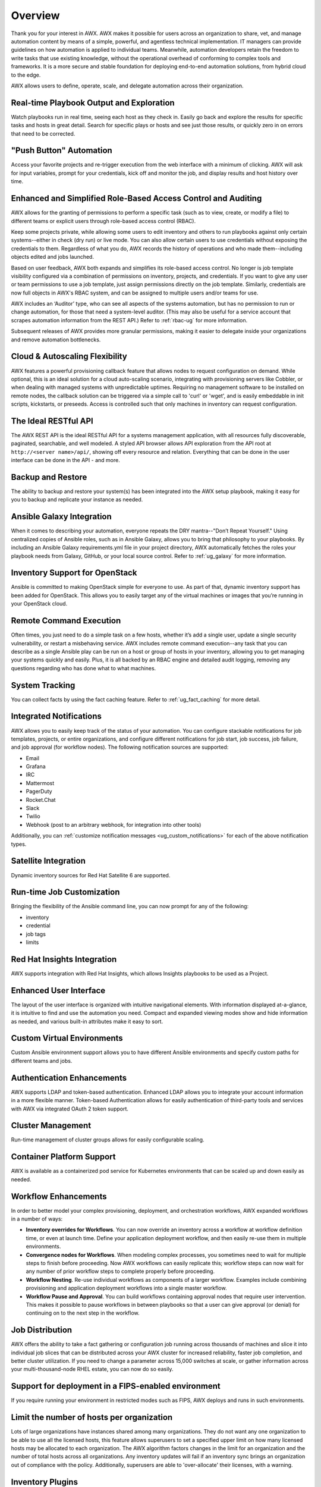 .. _overview:

Overview
========

.. index::
   pair: overview; features

Thank you for your interest in AWX. AWX makes it possible for users across an organization to share, vet, and manage automation content by means of a simple, powerful, and agentless technical implementation. IT managers can provide guidelines on how automation is applied to individual teams. Meanwhile, automation developers retain the freedom to write tasks that use existing knowledge, without the operational overhead of conforming to complex tools and frameworks. It is a more secure and stable foundation for deploying end-to-end automation solutions, from hybrid cloud to the edge. 

AWX allows users to define, operate, scale, and delegate automation across their organization.


Real-time Playbook Output and Exploration
~~~~~~~~~~~~~~~~~~~~~~~~~~~~~~~~~~~~~~~~~~~

.. index::
   pair: features; real-time playbook
   
Watch playbooks run in real time, seeing each host as they check in. Easily go back and explore the results for specific tasks and hosts in great detail. Search for specific plays or hosts and see just those results, or quickly zero in on errors that need to be corrected.

"Push Button" Automation
~~~~~~~~~~~~~~~~~~~~~~~~

.. index::
   pair: features; automation

Access your favorite projects and re-trigger execution from the web interface with a minimum of clicking. AWX will ask for input variables, prompt for your credentials, kick off and monitor the job, and display results and host history over time.


Enhanced and Simplified Role-Based Access Control and Auditing
~~~~~~~~~~~~~~~~~~~~~~~~~~~~~~~~~~~~~~~~~~~~~~~~~~~~~~~~~~~~~~~~

.. index::
   pair: features; role-based access control

AWX allows for the granting of permissions to perform a specific task (such as to view, create, or modify a file) to different teams or explicit users through role-based access control (RBAC). 

Keep some projects private, while allowing some users to edit inventory and others to run playbooks against only certain systems--either in check (dry run) or live mode. You can also allow certain users to use credentials without exposing the credentials to them. Regardless of what you do, AWX records the history of operations and who made them--including objects edited and jobs launched.

Based on user feedback, AWX both expands and simplifies its role-based access control. No longer is job template visibility configured via a combination of permissions on inventory, projects, and credentials. If you want to give any user or team permissions to use a job template, just assign permissions directly on the job template. Similarly, credentials are now full objects in AWX's RBAC system, and can be assigned to multiple users and/or teams for use.

AWX includes an ‘Auditor’ type, who can see all aspects of the systems automation, but has no permission to run or change automation, for those that need a system-level auditor. (This may also be useful for a service account that scrapes automation information from the REST API.) Refer to :ref:`rbac-ug` for more information.

Subsequent releases of AWX provides more granular permissions, making it easier to delegate inside your organizations and remove automation bottlenecks.


Cloud & Autoscaling Flexibility
~~~~~~~~~~~~~~~~~~~~~~~~~~~~~~~

.. index::
   pair: features; autoscaling flexibility
   pair: features; cloud flexibility

AWX features a powerful provisioning callback feature that allows nodes to request configuration on demand. While optional, this is an ideal solution for a cloud auto-scaling scenario, integrating with provisioning servers like Cobbler, or when dealing with managed systems with unpredictable uptimes. Requiring no management software to be installed on remote nodes, the callback solution can be triggered via a simple call to 'curl' or 'wget', and is easily embeddable in init scripts, kickstarts, or preseeds. Access is controlled such that only machines in inventory can request configuration.


The Ideal RESTful API
~~~~~~~~~~~~~~~~~~~~~~~~~~~~~~~

.. index::
   pair: features; RESTful API

The AWX REST API is the ideal RESTful API for a systems management application, with all resources fully discoverable, paginated, searchable, and well modeled. A styled API browser allows API exploration from the API root at ``http://<server name>/api/``, showing off every resource and relation. Everything that can be done in the user interface can be done in the API - and more.

Backup and Restore
~~~~~~~~~~~~~~~~~~~~~~~~~~

.. index::
   pair: features; backup and restore

The ability to backup and restore your system(s) has been integrated into the AWX setup playbook, making it easy for you to backup and replicate your instance as needed.

Ansible Galaxy Integration
~~~~~~~~~~~~~~~~~~~~~~~~~~~~~~~~~~~~~~

.. index::
   pair: features; Ansible Galaxy integration

When it comes to describing your automation, everyone repeats the DRY mantra--"Don’t Repeat Yourself." Using centralized copies of Ansible roles, such as in Ansible Galaxy, allows you to bring that philosophy to your playbooks. By including an Ansible Galaxy requirements.yml file in your project directory, AWX automatically fetches the roles your playbook needs from Galaxy, GitHub, or your local source control. Refer to :ref:`ug_galaxy` for more information. 

Inventory Support for OpenStack
~~~~~~~~~~~~~~~~~~~~~~~~~~~~~~~~~~~~~

.. index::
   pair: features; OpenStack inventory support


Ansible is committed to making OpenStack simple for everyone to use. As part of that,  dynamic inventory support has been added for OpenStack. This allows you to easily target any of the virtual machines or images that you’re running in your OpenStack cloud.


Remote Command Execution
~~~~~~~~~~~~~~~~~~~~~~~~~

.. index::
   pair: features; remote command execution

Often times, you just need to do a simple task on a few hosts, whether it’s add a single user, update a single security vulnerability, or restart a misbehaving service. AWX includes remote command execution--any task that you can describe as a single Ansible play can be run on a host or group of hosts in your inventory, allowing you to get managing your systems quickly and easily. Plus, it is all backed by an RBAC engine and detailed audit logging, removing any questions regarding who has done what to what machines.


System Tracking
~~~~~~~~~~~~~~~~

.. index::
   pair: features; system tracking
   pair: features; fact cache


You can collect facts by using the fact caching feature. Refer to :ref:`ug_fact_caching` for more detail.


Integrated Notifications
~~~~~~~~~~~~~~~~~~~~~~~~~

.. index::
   pair: features; notifications

AWX allows you to easily keep track of the status of your automation. You can configure stackable notifications for job templates, projects, or entire organizations, and configure different notifications for job start, job success, job failure, and job approval (for workflow nodes). The following notification sources are supported:

- Email
- Grafana
- IRC
- Mattermost
- PagerDuty
- Rocket.Chat
- Slack
- Twilio
- Webhook (post to an arbitrary webhook, for integration into other tools)

Additionally, you can :ref:`customize notification messages <ug_custom_notifications>` for each of the above notification types.


Satellite Integration
~~~~~~~~~~~~~~~~~~~~~~~~~~~~~~~~~~~~~

.. index::
   pair: features; inventory sources, Red Hat Satellite 6

Dynamic inventory sources for Red Hat Satellite 6 are supported. 


Run-time Job Customization
~~~~~~~~~~~~~~~~~~~~~~~~~~~

.. index::
   pair: features; run-time job customization

Bringing the flexibility of the Ansible command line, you can now prompt for any of the following:

- inventory
- credential
- job tags
- limits


Red Hat Insights Integration
~~~~~~~~~~~~~~~~~~~~~~~~~~~~~~

.. index::
   pair: features; playbooks, Red Hat Insights

AWX supports integration with Red Hat Insights, which allows Insights playbooks to be used as a Project.


Enhanced User Interface
~~~~~~~~~~~~~~~~~~~~~~~~~~~~~~

.. index::
   pair: features; UI
   pair: features; user interface

The layout of the user interface is organized with intuitive navigational elements. With information displayed at-a-glance, it is intuitive to find and use the automation you need. Compact and expanded viewing modes show and hide information as needed, and various built-in attributes make it easy to sort.


Custom Virtual Environments
~~~~~~~~~~~~~~~~~~~~~~~~~~~~~~

.. index::
   pair: features; venv
   pair: features; custom environment

Custom Ansible environment support allows you to have different Ansible environments and specify custom paths for different teams and jobs.


Authentication Enhancements
~~~~~~~~~~~~~~~~~~~~~~~~~~~~

.. index::
   pair: features; authentication
   pair: features; OAuth 2 token

AWX supports LDAP and token-based authentication. Enhanced LDAP allows you to integrate your account information in a more flexible manner. Token-based Authentication allows for easily authentication of third-party tools and services with AWX via integrated OAuth 2 token support.

Cluster Management
~~~~~~~~~~~~~~~~~~~~

.. index::
   pair: features; clustering
   pair: features; instance groups

Run-time management of cluster groups allows for easily configurable scaling.


Container Platform Support
~~~~~~~~~~~~~~~~~~~~~~~~~~~~

.. index::
   pair: features; container support

AWX is available as a containerized pod service for Kubernetes environments that can be scaled up and down easily as needed.


Workflow Enhancements
~~~~~~~~~~~~~~~~~~~~~~~~

.. index::
   pair: features; workflows, inventory overrides
   pair: features; workflows, convergence nodes
   pair: features; workflows, nesting
   pair: features; workflows, approval
   pair: features; workflows, pause


In order to better model your complex provisioning, deployment, and orchestration workflows, AWX expanded workflows in a number
of ways:

- **Inventory overrides for Workflows**. You can now override an inventory across a workflow at workflow definition time, or even at launch time. Define your application deployment workflow, and then easily re-use them in multiple environments.

- **Convergence nodes for Workflows**. When modeling complex processes, you sometimes need to wait for multiple steps to finish before proceeding. Now AWX workflows can easily replicate this; workflow steps can now wait for any number of prior workflow steps to complete properly before proceeding.

- **Workflow Nesting**. Re-use individual workflows as components of a larger workflow. Examples include combining provisioning and application deployment workflows into a single master workflow.

- **Workflow Pause and Approval**. You can build workflows containing approval nodes that require user intervention. This makes it possible to pause workflows in between playbooks so that a user can give approval (or denial) for continuing on to the next step in the workflow.


Job Distribution
~~~~~~~~~~~~~~~~~~~

.. index::
   pair: features; jobs, slicing
   pair: features; jobs, distribution

AWX offers the ability to take a fact gathering or configuration job running across thousands of machines and slice it into individual job slices that can be distributed across your AWX cluster for increased reliability, faster job completion, and better cluster utilization.
If you need to change a parameter across 15,000 switches at scale, or gather information across your multi-thousand-node RHEL estate, you can now do so easily.


Support for deployment in a FIPS-enabled environment
~~~~~~~~~~~~~~~~~~~~~~~~~~~~~~~~~~~~~~~~~~~~~~~~~~~~~~~

.. index::
   pair: features; environment, FIPS


If you require running your environment in restricted modes such as FIPS, AWX deploys and runs in such environments.


Limit the number of hosts per organization
~~~~~~~~~~~~~~~~~~~~~~~~~~~~~~~~~~~~~~~~~~~~~~~~~~~~~~~

.. index::
   pair: features; limiting, hosts

Lots of large organizations have instances shared among many organizations. They do not want any one organization to be able to use all the licensed hosts, this feature allows superusers to set a specified upper limit on how many licensed hosts may be allocated to each organization. The AWX algorithm factors changes in the limit for an organization and the number of total hosts across all organizations. Any inventory updates will fail if an inventory sync brings an organization out of compliance with the policy. Additionally, superusers are able to 'over-allocate' their licenses, with a warning.


Inventory Plugins
~~~~~~~~~~~~~~~~~~~~~

.. index::
   pair: features; inventory plugins

Updated AWX to use the following inventory plugins from upstream collections if inventory updates are run with Ansible 2.9 and later:

- amazon.aws.aws_ec2
- community.vmware.vmware_vm_inventory
- azure.azcollection.azure_rm
- google.cloud.gcp_compute
- theforeman.foreman.foreman
- openstack.cloud.openstack
- ovirt.ovirt.ovirt
- awx.awx.tower


Secret Management System
~~~~~~~~~~~~~~~~~~~~~~~~~~~

.. index::
   pair: features; secret management system
   pair: features; credential plugins
   pair: features; credential management

With a secret management system, external credentials are stored and supplied for use in AWX so you don't have to provide them directly. 

